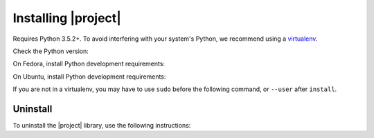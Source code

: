 Installing |project|
--------------------

Requires Python 3.5.2+.
To avoid interfering with your system's Python, we recommend using a `virtualenv <https://virtualenv.pypa.io/en/stable/>`_.

Check the Python version:

.. smart-prompt:: bash

   python3 --version

On Fedora, install Python development requirements:

.. smart-prompt:: bash

   sudo dnf install -y git python3-devel

On Ubuntu, install Python development requirements:

.. smart-prompt:: bash

   apt install -y gcc python3-dev

If you are not in a virtualenv, you may have to use ``sudo`` before the following command, or ``--user`` after ``install``.

.. smart-prompt:: bash

    pip3 install --upgrade git+https://github.com/|github-owner|/|github-repository|.git@|release|

Uninstall
~~~~~~~~~

To uninstall the |project| library, use the following instructions:

.. smart-prompt:: bash

   pip3 uninstall -y dcos-e2e

